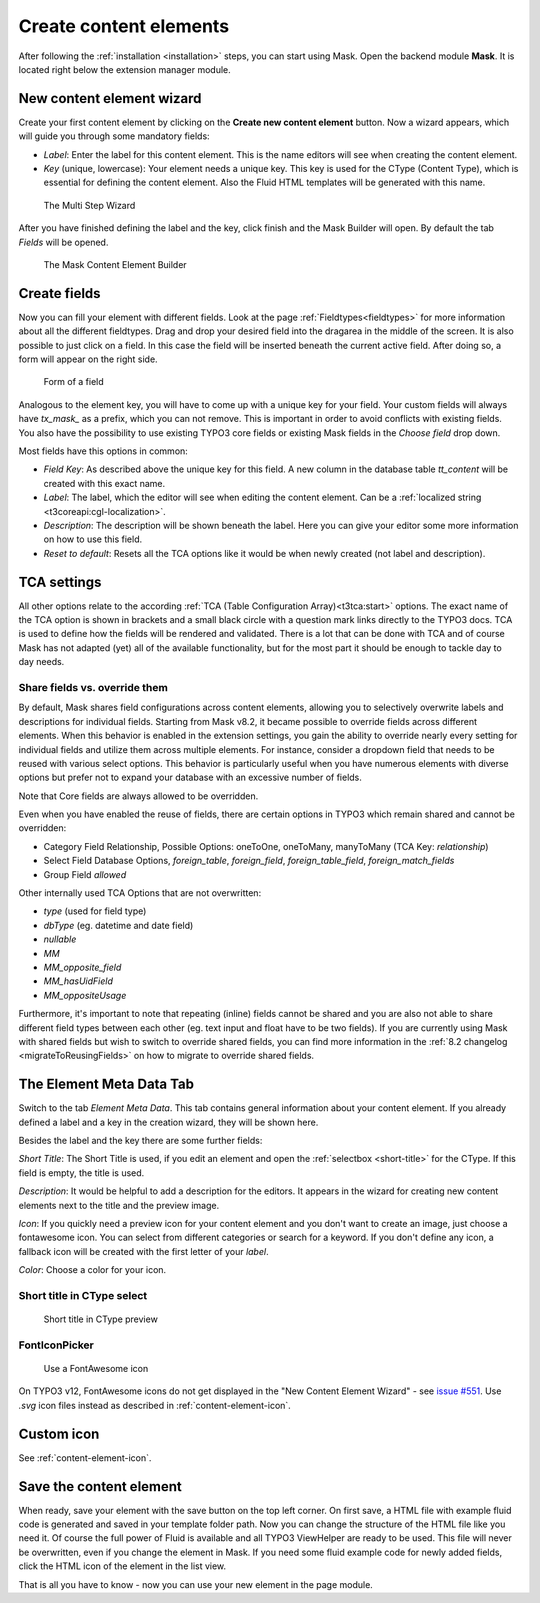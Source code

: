﻿.. include:: ../Includes.txt

.. _create-content-elements:

=======================
Create content elements
=======================

After following the :ref:`installation <installation>` steps, you can start using Mask. Open the backend module
**Mask**. It is located right below the extension manager module.

New content element wizard
==========================

Create your first content element by clicking on the **Create new content element** button. Now a wizard appears, which
will guide you through some mandatory fields:

* `Label`: Enter the label for this content element. This is the name editors will see when creating the content
  element.

* `Key` (unique, lowercase): Your element needs a unique key. This key is used for the CType (Content Type), which is
  essential for defining the content element. Also the Fluid HTML templates will be generated with this name.

.. figure:: ../Images/ContentelementsManual/Wizard.png
   :alt: The Multi Step Wizard

   The Multi Step Wizard

After you have finished defining the label and the key, click finish and the Mask Builder will open.
By default the tab `Fields` will be opened.

.. figure:: ../Images/ContentelementsManual/MaskBuilder.png
   :alt: The Mask Content Element Builder

   The Mask Content Element Builder

Create fields
=============

Now you can fill your element with different fields. Look at the page :ref:`Fieldtypes<fieldtypes>` for more
information about all the different fieldtypes. Drag and drop your desired field into the dragarea in the middle of the
screen. It is also possible to just click on a field. In this case the field will be inserted beneath the current active
field. After doing so, a form will appear on the right side.

.. figure:: ../Images/ContentelementsManual/FieldForm.png
   :alt: Form of a field

   Form of a field

Analogous to the element key, you will have to come up with a unique key for your field. Your custom fields will always
have `tx_mask_` as a prefix, which you can not remove. This is important in order to avoid conflicts with existing
fields. You also have the possibility to use existing TYPO3 core fields or existing Mask fields in the `Choose field`
drop down.

Most fields have this options in common:

* `Field Key`: As described above the unique key for this field. A new column in the database table `tt_content` will be
  created with this exact name.
* `Label`: The label, which the editor will see when editing the content element. Can be a :ref:`localized string <t3coreapi:cgl-localization>`.
* `Description`: The description will be shown beneath the label. Here you can give your editor some more information on
  how to use this field.
* `Reset to default`: Resets all the TCA options like it would be when newly created (not label and description).

TCA settings
============

All other options relate to the according :ref:`TCA (Table Configuration Array)<t3tca:start>` options. The exact name of
the TCA option is shown in brackets and a small black circle with a question mark links directly to the TYPO3 docs.
TCA is used to define how the fields will be rendered and validated. There is a lot that can be done with TCA and of
course Mask has not adapted (yet) all of the available functionality, but for the most part it should be enough to
tackle day to day needs.

.. _content-elements-shared-reuse:
Share fields vs. override them
------------------------------

By default, Mask shares field configurations across content elements,
allowing you to selectively overwrite labels and descriptions for individual fields.
Starting from Mask v8.2, it became possible to override fields across different elements.
When this behavior is enabled in the extension settings, you gain the ability
to override nearly every setting for individual fields and utilize them across multiple elements.
For instance, consider a dropdown field that needs to be reused with various select options.
This behavior is particularly useful when you have numerous elements with diverse options
but prefer not to expand your database with an excessive number of fields.

Note that Core fields are always allowed to be overridden.

Even when you have enabled the reuse of fields, there are certain options in
TYPO3 which remain shared and cannot be overridden:

*  Category Field Relationship, Possible Options: oneToOne, oneToMany, manyToMany (TCA Key: `relationship`)
*  Select Field Database Options, `foreign_table`, `foreign_field`, `foreign_table_field`, `foreign_match_fields`
*  Group Field `allowed`

Other internally used TCA Options that are not overwritten:

*  `type` (used for field type)
*  `dbType` (eg. datetime and date field)
*  `nullable`
*  `MM`
*  `MM_opposite_field`
*  `MM_hasUidField`
*  `MM_oppositeUsage`

Furthermore, it's important to note that repeating (inline) fields cannot be shared
and you are also not able to share different field types between each other (eg. text input and float have to be two fields).
If you are currently using Mask with shared fields but wish to switch to override shared fields,
you can find more information in the :ref:`8.2 changelog <migrateToReusingFields>` on how to migrate to override shared fields.

The Element Meta Data Tab
=========================

Switch to the tab `Element Meta Data`. This tab contains general information about your content element. If you already
defined a label and a key in the creation wizard, they will be shown here.

.. image:: ../Images/ContentelementsManual/ElementMetaData.png
   :alt: Element Meta Data tab
   :class: with-border float-left

Besides the label and the key there are some further fields:

`Short Title`: The Short Title is used, if you edit an element and open the :ref:`selectbox <short-title>` for the
CType. If this field is empty, the title is used.

`Description`: It would be helpful to add a description for the editors. It appears in the wizard for creating new
content elements next to the title and the preview image.

`Icon`: If you quickly need a preview icon for your content element and you don't want to create an image, just choose
a fontawesome icon. You can select from different categories or search for a keyword. If you don't define any icon, a
fallback icon will be created with the first letter of your `label`.

`Color`: Choose a color for your icon.

.. rst-class::  clear-both

.. _short-title:

Short title in CType select
---------------------------

.. figure:: ../Images/ContentelementsManual/ShortTitle.png
   :alt: Short title in CType preview
   :class: with-border

   Short title in CType preview

FontIconPicker
--------------

.. figure:: ../Images/ContentelementsManual/Fontawesome.png
   :alt: FontAwesome icon picker
   :class: with-shadow

   Use a FontAwesome icon

On TYPO3 v12, FontAwesome icons do not get displayed in the "New Content Element Wizard"
- see `issue #551 <https://github.com/Gernott/mask/issues/551>`_.
Use `.svg` icon files instead as described in :ref:`content-element-icon`.

Custom icon
===========

See :ref:`content-element-icon`.


Save the content element
========================

When ready, save your element with the save button on the top left corner. On first save, a HTML file with example fluid
code is generated and saved in your template folder path. Now you can change the structure of the HTML file like you
need it. Of course the full power of Fluid is available and all TYPO3 ViewHelper are ready to be used. This file will
never be overwritten, even if you change the element in Mask. If you need some fluid example code for newly added
fields, click the HTML icon of the element in the list view.

That is all you have to know - now you can use your new element in the page module.
